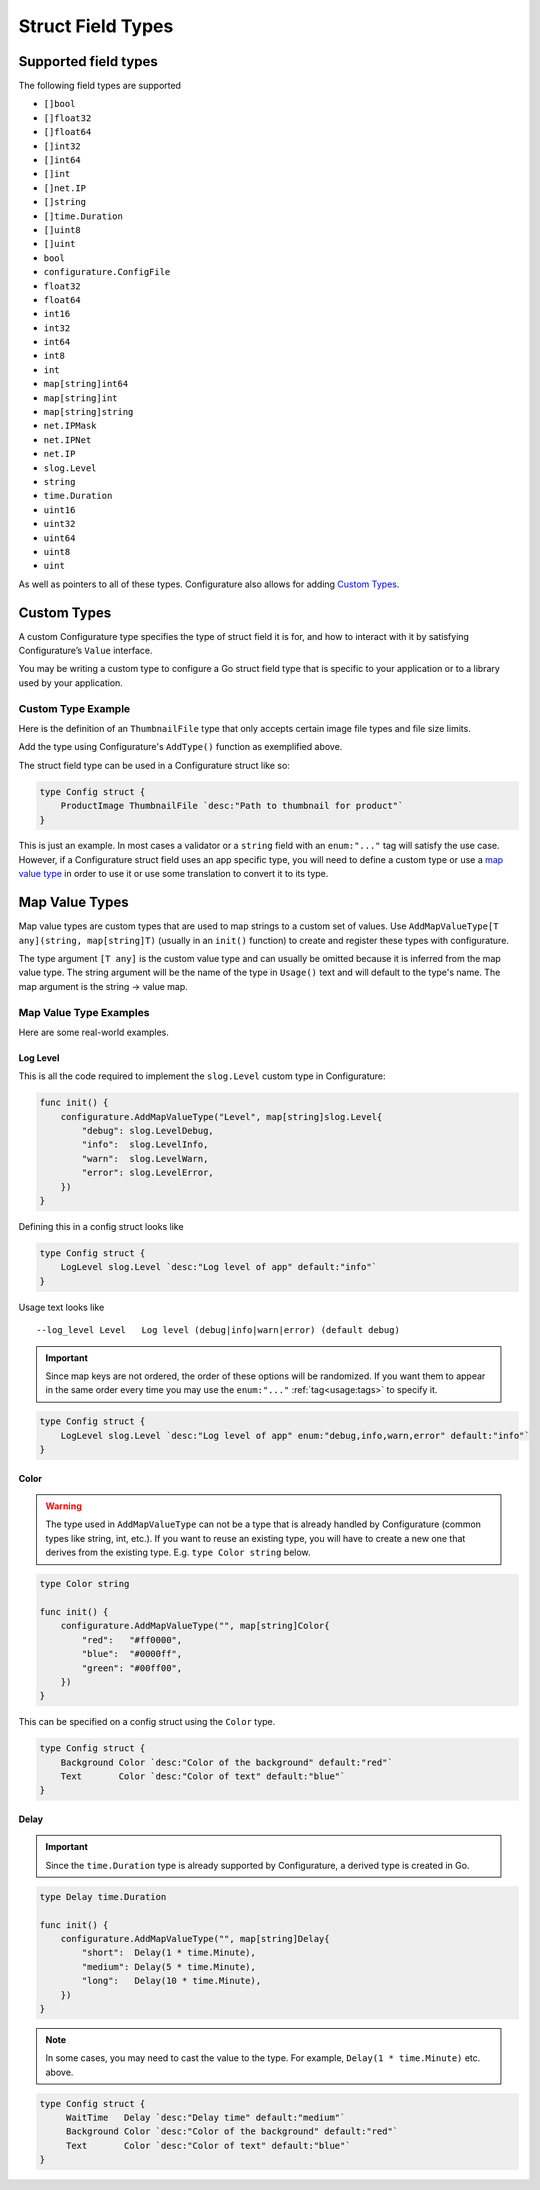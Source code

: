 ============================
Struct Field Types
============================

Supported field types
-----------------------
The following field types are supported

-  ``[]bool``
-  ``[]float32``
-  ``[]float64``
-  ``[]int32``
-  ``[]int64``
-  ``[]int``
-  ``[]net.IP``
-  ``[]string``
-  ``[]time.Duration``
-  ``[]uint8``
-  ``[]uint``
-  ``bool``
-  ``configurature.ConfigFile``
-  ``float32``
-  ``float64``
-  ``int16``
-  ``int32``
-  ``int64``
-  ``int8``
-  ``int``
-  ``map[string]int64``
-  ``map[string]int``
-  ``map[string]string``
-  ``net.IPMask``
-  ``net.IPNet``
-  ``net.IP``
-  ``slog.Level``
-  ``string``
-  ``time.Duration``
-  ``uint16``
-  ``uint32``
-  ``uint64``
-  ``uint8``
-  ``uint``

As well as pointers to all of these types. Configurature also
allows for adding `Custom Types <#custom-types>`__.

.. raw:: html

   <!-- TOC -->

Custom Types
-------------

A custom Configurature type specifies the type of struct field it is
for, and how to interact with it by satisfying Configurature’s ``Value``
interface.

.. code-block:: go
    :caption: Value interface

    type Value interface {
        String() string
        Set(string) error
        Type() string
        Interface() interface{}
    }

You may be writing a custom type to configure a Go struct field type
that is specific to your application or to a library used by your
application.

Custom Type Example
^^^^^^^^^^^^^^^^^^^^^
Here is the definition of an ``ThumbnailFile`` type that only accepts
certain image file types and file size limits.

.. code-block:: go
    :caption: thumbnail.go


    type (
        // go type to be set as config struct field types
        // type Config struct { FieldName ThumbnailFile `....` }
        ThumbnailFile string

        // type for Value interface
        thumbnailValue ThumbnailFile
    )

    // String value of type
    func (t *thumbnailValue) String() string {
        return (string)(*t)
    }

    // Set is always called with a string and should return an error if the string
    // can not be converted to the underlying type
    func (t *thumbnailValue) Set(v string) error {

        // This will fail if the file does not exist or there is any other error
        // accessing the file
        if st, err := os.Stat(v); err != nil {
            return err
        } else if st.Size() > 5000000 {
            return errors.New("file must be less than 5MB")
        }
        // This will fail if the file is not of the supported type
        switch ext := path.Ext(strings.ToLower(v)); ext {
        case ".png", ".jpg", ".jpeg", ".gif":
            // ok
        default:
            return fmt.Errorf("file type \"%s\" not supported", ext)
        }
        *t = (thumbnailValue)(v)
        return nil
    }

    // Name of the type
    func (i *thumbnailValue) Type() string {
        return "Thumbnail"
    }

    // Return the value of the type converted to its field value type
    func (t *thumbnailValue) Interface() interface{} {
        return ThumbnailFile(*t)
    }

    func init() {

        // ThumbnailFile is the struct field type
        // thumbnailValue is the struct type created above to implement the Value interface
        configurature.AddType[ThumbnailFile, thumbnailValue]()
    }


Add the type using Configurature's ``AddType()`` function as exemplified above.

The struct field type can be used in a Configurature struct like so:

.. code:: go

   type Config struct {
       ProductImage ThumbnailFile `desc:"Path to thumbnail for product"`
   }

This is just an example. In most cases a validator or a ``string`` field with an ``enum:"..."``
tag will satisfy the use case. However,
if a Configurature struct field uses an app specific type, you will need
to define a custom type or use a `map value type <#map-value-types>`__
in order to use it or use some translation to convert it to its type.

Map Value Types
--------------------------

Map value types are custom types that are used to map strings to a
custom set of values. Use ``AddMapValueType[T any](string, map[string]T)``
(usually in an ``init()`` function)
to create and register these types with configurature.

The type argument ``[T any]`` is the custom value type and can usually be
omitted because it is inferred
from the map value type. The string argument will be the name of the type
in ``Usage()`` text and will default to the type's name.
The map argument is the string -> value map.

Map Value Type Examples
^^^^^^^^^^^^^^^^^^^^^^^^^^^^^^^^^^^^^^^^^^
Here are some real-world examples.

Log Level
##########

This is all the code
required to implement the ``slog.Level`` custom type in Configurature:

.. code:: go

    func init() {
        configurature.AddMapValueType("Level", map[string]slog.Level{
            "debug": slog.LevelDebug,
            "info":  slog.LevelInfo,
            "warn":  slog.LevelWarn,
            "error": slog.LevelError,
        })
    }

Defining this in a config struct looks like

.. code:: go

   type Config struct {
       LogLevel slog.Level `desc:"Log level of app" default:"info"`
   }

Usage text looks like

::

   --log_level Level   Log level (debug|info|warn|error) (default debug)

.. important::
    
    Since map keys are not ordered, the order of these options will be
    randomized. If you want them to appear in the same order every time you
    may use the ``enum:"..."`` :ref:`tag<usage:tags>` to specify it.

.. code:: go

   type Config struct {
       LogLevel slog.Level `desc:"Log level of app" enum:"debug,info,warn,error" default:"info"`
   }

Color
##########
.. warning::

    The type used in ``AddMapValueType`` can not be a type that
    is already handled
    by Configurature (common types like string, int, etc.). If you want to
    reuse an existing type, you will have to create a new one that derives from
    the existing type. E.g. ``type Color string`` below.

.. code:: go

    type Color string

    func init() {
        configurature.AddMapValueType("", map[string]Color{
            "red":   "#ff0000",
            "blue":  "#0000ff",
            "green": "#00ff00",
        })
    }

This can be specified on a config struct using the ``Color`` type.

.. code:: go

    type Config struct {
        Background Color `desc:"Color of the background" default:"red"`
        Text       Color `desc:"Color of text" default:"blue"`
    }


Delay
############

.. important::
    
    Since the ``time.Duration`` type is already supported by Configurature,
    a derived type is created in Go.

.. code:: go

    type Delay time.Duration

    func init() {
        configurature.AddMapValueType("", map[string]Delay{
            "short":  Delay(1 * time.Minute),
            "medium": Delay(5 * time.Minute),
            "long":   Delay(10 * time.Minute),
        })
    }

.. note::

    In some cases, you may need to cast the value to the type. For example,
    ``Delay(1 * time.Minute)`` etc. above.

.. code:: go

   type Config struct {
        WaitTime   Delay `desc:"Delay time" default:"medium"`
        Background Color `desc:"Color of the background" default:"red"`
        Text       Color `desc:"Color of text" default:"blue"`
   }
